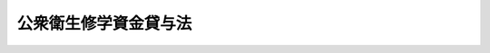 .. _S32HO065:

======================
公衆衛生修学資金貸与法
======================

.. raw:: html
    
    
    <b>公衆衛生修学資金貸与法<br>
    （昭和三十二年四月十五日法律第六十五号）</b><br><br><div align="right">最終改正：平成一一年一二月二二日法律第一六〇号</div><br><p>
    </p><div class="arttitle"><a name="1000000000000000000000000000000000000000000000000100000000000000000000000000000">（この法律の目的）</a>
    </div><div class="item"><b>第一条</b>
    <a name="1000000000000000000000000000000000000000000000000100000000001000000000000000000"></a>
    　この法律は、保健所において行う公衆衛生業務の重要性にかんがみ、医師又は歯科医師たる保健所の職員の充実に資するため、医学又は歯学を専攻する者で将来保健所に勤務しようとするものに対し、修学資金を貸与することを目的とする。
    </div>
    
    <p>
    </p><div class="arttitle"><a name="1000000000000000000000000000000000000000000000000200000000000000000000000000000">（公衆衛生修学資金）</a>
    </div><div class="item"><b>第二条</b>
    <a name="1000000000000000000000000000000000000000000000000200000000001000000000000000000"></a>
    　政府は、<a href="/cgi-bin/idxrefer.cgi?H_FILE=%8f%ba%93%f1%93%f1%96%40%93%f1%98%5a&amp;REF_NAME=%8a%77%8d%5a%8b%b3%88%e7%96%40&amp;ANCHOR_F=&amp;ANCHOR_T=" target="inyo">学校教育法</a>
    （昭和二十二年法律第二十六号）に規定する大学（以下単に「大学」という。）の医学部又は歯学部において医学又は歯学を専攻する学生であつて、将来保健所に勤務しようとするものの申請により、その者に無利息で公衆衛生修学資金（以下「修学資金」という。）を貸与する旨の契約を結ぶことができる。
    </div>
    
    <p>
    </p><div class="arttitle"><a name="1000000000000000000000000000000000000000000000000300000000000000000000000000000">（貸与方法）</a>
    </div><div class="item"><b>第三条</b>
    <a name="1000000000000000000000000000000000000000000000000300000000001000000000000000000"></a>
    　修学資金は、貸与の契約に定められた月から、大学を卒業する日の属する月までの間、毎月、政令で定める額を貸与するものとする。ただし、帰省その他特別の理由があるときは、あらかじめ、二月分又は三月分をあわせて貸与することができる。
    </div>
    
    <p>
    </p><div class="arttitle"><a name="1000000000000000000000000000000000000000000000000400000000000000000000000000000">（修学資金の総額）</a>
    </div><div class="item"><b>第四条</b>
    <a name="1000000000000000000000000000000000000000000000000400000000001000000000000000000"></a>
    　政府は、第二条の規定により修学資金を貸与する旨の契約を結ぶ場合には、当該年度において結ばれる契約に基いて貸与すべき修学資金の総額が予算で定める金額をこえることとならないようにしなければならない。
    </div>
    
    <p>
    </p><div class="arttitle"><a name="1000000000000000000000000000000000000000000000000500000000000000000000000000000">（保証人）</a>
    </div><div class="item"><b>第五条</b>
    <a name="1000000000000000000000000000000000000000000000000500000000001000000000000000000"></a>
    　修学資金の貸与を受けようとする者は、政令で定めるところにより、保証人を立てなければならない。
    </div>
    <div class="item"><b><a name="1000000000000000000000000000000000000000000000000500000000002000000000000000000">２</a>
    </b>
    　前項の保証人は、修学資金の貸与を受けた者と連帯して債務を負担するものとする。
    </div>
    
    <p>
    </p><div class="arttitle"><a name="1000000000000000000000000000000000000000000000000600000000000000000000000000000">（貸与契約の解除並びに貸与の休止及び保留）</a>
    </div><div class="item"><b>第六条</b>
    <a name="1000000000000000000000000000000000000000000000000600000000001000000000000000000"></a>
    　政府は、第二条の規定による契約の相手方（以下「公衆衛生修学生」という。）が次の各号の一に該当するに至つたときは、その契約を解除するものとする。
    <div class="number"><b><a name="1000000000000000000000000000000000000000000000000600000000001000000001000000000">一</a>
    </b>
    　退学したとき。
    </div>
    <div class="number"><b><a name="1000000000000000000000000000000000000000000000000600000000001000000002000000000">二</a>
    </b>
    　心身の故障のため修学の見込がなくなつたと認められるとき。
    </div>
    <div class="number"><b><a name="1000000000000000000000000000000000000000000000000600000000001000000003000000000">三</a>
    </b>
    　学業成績が著しく不良となつたと認められるとき。
    </div>
    <div class="number"><b><a name="1000000000000000000000000000000000000000000000000600000000001000000004000000000">四</a>
    </b>
    　修学資金の貸与を受けることを辞退したとき。
    </div>
    <div class="number"><b><a name="1000000000000000000000000000000000000000000000000600000000001000000005000000000">五</a>
    </b>
    　死亡したとき。
    </div>
    <div class="number"><b><a name="1000000000000000000000000000000000000000000000000600000000001000000006000000000">六</a>
    </b>
    　その他修学資金の貸与の目的を達成する見込がなくなつたと認められるとき。
    </div>
    </div>
    <div class="item"><b><a name="1000000000000000000000000000000000000000000000000600000000002000000000000000000">２</a>
    </b>
    　政府は、公衆衛生修学生が休学し、又は停学の処分を受けたときは、休学し、又は停学の処分を受けた日の属する月の翌月分から復学した日の属する月の分まで修学資金の貸与を行わないものとする。この場合において、これらの月の分としてすでに貸与された修学資金があるときは、その修学資金は、当該公衆衛生修学生が復学した日の属する月の翌月以後の分として貸与されたものとみなす。
    </div>
    <div class="item"><b><a name="1000000000000000000000000000000000000000000000000600000000003000000000000000000">３</a>
    </b>
    　政府は、公衆衛生修学生が正当の理由がなくて第十二条に規定する学業成績表の提出を行わず、又は同条に規定する健康診断を受けない場合には、修学資金の貸与を一時保留することができる。
    </div>
    
    <p>
    </p><div class="arttitle"><a name="1000000000000000000000000000000000000000000000000700000000000000000000000000000">（返還の債務の当然免除）</a>
    </div><div class="item"><b>第七条</b>
    <a name="1000000000000000000000000000000000000000000000000700000000001000000000000000000"></a>
    　修学資金の貸与を受けた者は、次の各号の一に該当するに至つたときは、返還の債務の免除を受けることができる。
    <div class="number"><b><a name="1000000000000000000000000000000000000000000000000700000000001000000001000000000">一</a>
    </b>
    　大学を卒業した後、直ちに保健所の職員となり、かつ、引き続き保健所又は公衆衛生行政を所管する政令で定めるその他の機関（以下「保健所等」という。）に在職した場合において、その引き続く在職期間のうち医師又は歯科医師となつた後の期間が、修学資金の貸与を受けた期間（前条第二項の規定により貸与されなかつた修学資金に係る期間を除く。）の二分の三に相当する期間（この期間が三年に満たないときは、三年とする。）に達したとき。ただし、保健所の職員となつた日から起算して二年以内に医師又は歯科医師となつた場合に限る。
    </div>
    <div class="number"><b><a name="1000000000000000000000000000000000000000000000000700000000001000000002000000000">二</a>
    </b>
    　前号に規定する在職期間中に公務により死亡し、又は公務に起因する心身の故障のため免職されたとき。
    </div>
    </div>
    <div class="item"><b><a name="1000000000000000000000000000000000000000000000000700000000002000000000000000000">２</a>
    </b>
    　前項第一号に規定する在職期間を計算する場合においては、月数によるものとし、その計算に必要な事項は、政令で定める。
    </div>
    <div class="item"><b><a name="1000000000000000000000000000000000000000000000000700000000003000000000000000000">３</a>
    </b>
    　修学資金の貸与を受けた者のうち、大学を卒業した後、直ちに保健所の職員となり、かつ、引き続き保健所等に在職した者が、保健所等の職員でなくなつた後、引き続いて<a href="/cgi-bin/idxrefer.cgi?H_FILE=%8f%ba%93%f1%8e%4f%96%40%93%f1%81%5a%88%ea&amp;REF_NAME=%88%e3%8e%74%96%40&amp;ANCHOR_F=&amp;ANCHOR_T=" target="inyo">医師法</a>
    （昭和二十三年法律第二百一号）<a href="/cgi-bin/idxrefer.cgi?H_FILE=%8f%ba%93%f1%8e%4f%96%40%93%f1%81%5a%88%ea&amp;REF_NAME=%91%e6%8f%5c%98%5a%8f%f0%82%cc%93%f1%91%e6%88%ea%8d%80&amp;ANCHOR_F=1000000000000000000000000000000000000000000000001600200000001000000000000000000&amp;ANCHOR_T=1000000000000000000000000000000000000000000000001600200000001000000000000000000#1000000000000000000000000000000000000000000000001600200000001000000000000000000" target="inyo">第十六条の二第一項</a>
    又は<a href="/cgi-bin/idxrefer.cgi?H_FILE=%8f%ba%93%f1%8e%4f%96%40%93%f1%81%5a%93%f1&amp;REF_NAME=%8e%95%89%c8%88%e3%8e%74%96%40&amp;ANCHOR_F=&amp;ANCHOR_T=" target="inyo">歯科医師法</a>
    （昭和二十三年法律第二百二号）<a href="/cgi-bin/idxrefer.cgi?H_FILE=%8f%ba%93%f1%8e%4f%96%40%93%f1%81%5a%93%f1&amp;REF_NAME=%91%e6%8f%5c%98%5a%8f%f0%82%cc%93%f1%91%e6%88%ea%8d%80&amp;ANCHOR_F=1000000000000000000000000000000000000000000000001600200000001000000000000000000&amp;ANCHOR_T=1000000000000000000000000000000000000000000000001600200000001000000000000000000#1000000000000000000000000000000000000000000000001600200000001000000000000000000" target="inyo">第十六条の二第一項</a>
    の規定による臨床研修（以下単に「臨床研修」という。）を行い、かつ、当該臨床研修を中止し、又は終了した後、引き続いて再び保健所等の職員となつた場合においては、その者を、先の保健所等の職員としての在職期間と後の保健所等の職員としての在職期間とを通じ、引き続き保健所等に在職した者とみなして前二項の規定を適用する。
    </div>
    
    <p>
    </p><div class="arttitle"><a name="1000000000000000000000000000000000000000000000000800000000000000000000000000000">（返還）</a>
    </div><div class="item"><b>第八条</b>
    <a name="1000000000000000000000000000000000000000000000000800000000001000000000000000000"></a>
    　修学資金は、次の各号に規定する場合には、政令の定めるところにより、当該各号に規定する事由が生じた日の属する月の翌月から起算して、貸与を受けた期間（第六条第二項の規定により貸与されなかつた修学資金に係る期間を除く。）の二分の一に相当する期間（第十条の規定により返還の債務の履行が猶予されたときは、この期間と当該猶予された期間とを合算した期間）内に、返還しなければならない。
    <div class="number"><b><a name="1000000000000000000000000000000000000000000000000800000000001000000001000000000">一</a>
    </b>
    　第六条第一項の規定により、修学資金を貸与する旨の契約が解除されたとき。
    </div>
    <div class="number"><b><a name="1000000000000000000000000000000000000000000000000800000000001000000002000000000">二</a>
    </b>
    　貸与を受けた者が、大学を卒業した後、直ちに保健所の職員とならなかつたとき。
    </div>
    <div class="number"><b><a name="1000000000000000000000000000000000000000000000000800000000001000000003000000000">三</a>
    </b>
    　貸与を受けた者が、大学を卒業した後、死亡したとき（前条第一項第二号に該当するときを除く。）。
    </div>
    <div class="number"><b><a name="1000000000000000000000000000000000000000000000000800000000001000000004000000000">四</a>
    </b>
    　貸与を受けた者が、保健所等の職員でなくなつたとき（前条第一項第二号に該当するとき及び保健所等の職員でなくなつた後、引き続いて臨床研修を行なつたときを除く。）。
    </div>
    <div class="number"><b><a name="1000000000000000000000000000000000000000000000000800000000001000000005000000000">五</a>
    </b>
    　貸与を受けた者が、臨床研修を中止し、又は終了した後、引き続いて再び保健所等の職員とならなかつたとき。
    </div>
    <div class="number"><b><a name="1000000000000000000000000000000000000000000000000800000000001000000006000000000">六</a>
    </b>
    　貸与を受けた者が、保健所の職員となつた日から起算して二年以内に医師又は歯科医師とならなかつたとき。
    </div>
    </div>
    
    <p>
    </p><div class="arttitle"><a name="1000000000000000000000000000000000000000000000000900000000000000000000000000000">（返還の債務の裁量免除）</a>
    </div><div class="item"><b>第九条</b>
    <a name="1000000000000000000000000000000000000000000000000900000000001000000000000000000"></a>
    　政府は、修学資金の貸与を受けた者が、医師又は歯科医師となつた後、保健所等に、通算して修学資金の貸与を受けた期間（第六条第二項の規定により貸与されなかつた修学資金に係る期間を除く。）の二分の三に相当する期間（この期間が三年に満たないときは、三年とする。）以上在職したときは、修学資金の返還の債務（履行期が到来していないものに限る。以下同じ。）の全部を免除することができる。
    </div>
    <div class="item"><b><a name="1000000000000000000000000000000000000000000000000900000000002000000000000000000">２</a>
    </b>
    　政府は、修学資金の貸与を受けた者が、医師又は歯科医師となつた後、保健所等に、通算して三年以上在職したときは、政令の定めるところにより、修学資金の返還の債務の一部を免除することができる。
    </div>
    <div class="item"><b><a name="1000000000000000000000000000000000000000000000000900000000003000000000000000000">３</a>
    </b>
    　政府は、修学資金の貸与を受けた者が、保健所等に在職中に公務により死亡し、又は公務に起因する心身の故障のため免職されたときは、修学資金の返還の債務の全部又は一部を免除することができる。
    </div>
    <div class="item"><b><a name="1000000000000000000000000000000000000000000000000900000000004000000000000000000">４</a>
    </b>
    　第七条第二項の規定は、第一項及び第二項に規定する在職期間の計算について準用する。
    </div>
    
    <p>
    </p><div class="arttitle"><a name="1000000000000000000000000000000000000000000000001000000000000000000000000000000">（返還の猶予）</a>
    </div><div class="item"><b>第十条</b>
    <a name="1000000000000000000000000000000000000000000000001000000000001000000000000000000"></a>
    　政府は、次の各号に掲げる場合には、それぞれ当該各号に定める期間、修学資金の返還の債務の履行を猶予することができる。
    <div class="number"><b><a name="1000000000000000000000000000000000000000000000001000000000001000000001000000000">一</a>
    </b>
    　修学資金の貸与を受けた者が、医師又は歯科医師となつた後、保健所等に在職する場合　その在職する期間
    </div>
    <div class="number"><b><a name="1000000000000000000000000000000000000000000000001000000000001000000002000000000">二</a>
    </b>
    　修学資金の貸与を受けた者が、保健所等の職員でなくなつた後、引き続いて臨床研修を行なつている場合　その臨床研修を行なつている期間
    </div>
    <div class="number"><b><a name="1000000000000000000000000000000000000000000000001000000000001000000003000000000">三</a>
    </b>
    　修学資金の貸与を受けた者が、災害、疾病その他やむを得ない理由により修学資金を返還することが困難であると認められる場合　その理由が継続する期間
    </div>
    </div>
    <div class="item"><b><a name="1000000000000000000000000000000000000000000000001000000000002000000000000000000">２</a>
    </b>
    　前項の規定により修学資金の返還の債務を猶予する場合には、<a href="/cgi-bin/idxrefer.cgi?H_FILE=%8f%ba%8e%4f%88%ea%96%40%88%ea%88%ea%8e%6c&amp;REF_NAME=%8d%91%82%cc%8d%c2%8c%a0%82%cc%8a%c7%97%9d%93%99%82%c9%8a%d6%82%b7%82%e9%96%40%97%a5&amp;ANCHOR_F=&amp;ANCHOR_T=" target="inyo">国の債権の管理等に関する法律</a>
    （昭和三十一年法律第百十四号）<a href="/cgi-bin/idxrefer.cgi?H_FILE=%8f%ba%8e%4f%88%ea%96%40%88%ea%88%ea%8e%6c&amp;REF_NAME=%91%e6%93%f1%8f%5c%98%5a%8f%f0&amp;ANCHOR_F=1000000000000000000000000000000000000000000000002600000000000000000000000000000&amp;ANCHOR_T=1000000000000000000000000000000000000000000000002600000000000000000000000000000#1000000000000000000000000000000000000000000000002600000000000000000000000000000" target="inyo">第二十六条</a>
    の規定は、適用しない。
    </div>
    
    <p>
    </p><div class="arttitle"><a name="1000000000000000000000000000000000000000000000001100000000000000000000000000000">（延滞利息）</a>
    </div><div class="item"><b>第十一条</b>
    <a name="1000000000000000000000000000000000000000000000001100000000001000000000000000000"></a>
    　修学資金の貸与を受けた者は、正当の理由がなくて修学資金を返還すべき日までにこれを返還しなかつたときは、当該返還すべき日の翌日から返還の日までの期間の日数に応じ、返還すべき額につき年十四・五パーセントの割合で計算した延滞利息を支払わなければならない。
    </div>
    
    <p>
    </p><div class="arttitle"><a name="1000000000000000000000000000000000000000000000001200000000000000000000000000000">（学業成績表の提出等）</a>
    </div><div class="item"><b>第十二条</b>
    <a name="1000000000000000000000000000000000000000000000001200000000001000000000000000000"></a>
    　公衆衛生修学生は、厚生労働省令で定めるところにより、毎年学業成績表を厚生労働大臣に提出し、及び健康診断を受けなければならない。
    </div>
    
    <p>
    </p><div class="arttitle"><a name="1000000000000000000000000000000000000000000000001300000000000000000000000000000">（厚生労働省令への委任）</a>
    </div><div class="item"><b>第十三条</b>
    <a name="1000000000000000000000000000000000000000000000001300000000001000000000000000000"></a>
    　この法律で政令に委任するものを除くほか、この法律の実施のための手続その他その執行について必要な細則は、厚生労働省令で定める。
    </div>
    
    
    <br><a name="5000000000000000000000000000000000000000000000000000000000000000000000000000000"></a>
    　　　<a name="5000000001000000000000000000000000000000000000000000000000000000000000000000000"><b>附　則　抄</b></a>
    <br><p></p><div class="item"><b>１</b>
    　この法律は、公布の日から施行する。
    </div>
    
    <br>　　　<a name="5000000002000000000000000000000000000000000000000000000000000000000000000000000"><b>附　則　（昭和四三年五月一五日法律第四七号）　抄</b></a>
    <br><p></p><div class="arttitle">（施行期日）</div>
    <div class="item"><b>１</b>
    　この法律は、公布の日から施行する。
    </div>
    <div class="arttitle">（公衆衛生修学資金貸与法の一部改正に伴う経過措置）</div>
    <div class="item"><b>７</b>
    　この法律による公衆衛生修学資金貸与法の改正は、この法律による改正前の同法（次項及び附則第九項において「旧法」という。）の規定に基づき既に生じた公衆衛生修学資金（次項及び附則第九項において「修学資金」という。）の返還の債務に影響を及ぼすものではない。
    </div>
    <div class="item"><b>８</b>
    　旧法の規定に基づき修学資金の貸与を受けた者であつて、この法律の施行前に行なわれた医師国家試験に合格し、医師免許を受けたものの当該修学資金の返還については、なお従前の例による。
    </div>
    <div class="item"><b>９</b>
    　旧法の規定に基づき修学資金の貸与を受けた者であつて、この法律による改正前の医師法第十一条第一号に規定する実地修練を終了したものに対するこの法律による改正後の公衆衛生修学資金貸与法（以下この項において「新法」という。）の規定の適用については、新法第七条第一項第一号中「大学を卒業した後」とあるのは「医師法の一部を改正する法律（昭和四十三年法律第四十七号）による改正前の医師法（昭和二十三年法律第二百一号）第十一条第一号に規定する実地修練（以下単に「実地修練」という。）を終了した後」と、新法第七条第三項並びに第八条第二号及び第三号中「大学を卒業した後」とあるのは「実地修練を終了した後」とする。
    </div>
    
    <br>　　　<a name="5000000003000000000000000000000000000000000000000000000000000000000000000000000"><b>附　則　（昭和四五年四月一日法律第一三号）　抄</b></a>
    <br><p>
    </p><div class="arttitle">（施行期日）</div>
    <div class="item"><b>第一条</b>
    　この法律は、公布の日から施行する。
    </div>
    
    <p>
    </p><div class="arttitle">（公衆衛生修学資金貸与法等の一部改正に伴う経過措置）</div>
    <div class="item"><b>第七条</b>
    　次に掲げる法律の規定に規定する延滞利息の全部又は一部で施行日前の期間に対応するものの額の計算については、なお従前の例による。
    <div class="number"><b>一</b>
    　公衆衛生修学資金貸与法第十一条
    </div>
    </div>
    
    <br>　　　<a name="5000000004000000000000000000000000000000000000000000000000000000000000000000000"><b>附　則　（平成八年六月二一日法律第九二号）　抄</b></a>
    <br><p>
    </p><div class="arttitle">（施行期日）</div>
    <div class="item"><b>第一条</b>
    　この法律は、公布の日から起算して六十日を経過した日から施行する。
    </div>
    
    <br>　　　<a name="5000000005000000000000000000000000000000000000000000000000000000000000000000000"><b>附　則　（平成一一年一二月二二日法律第一六〇号）　抄</b></a>
    <br><p>
    </p><div class="arttitle">（施行期日）</div>
    <div class="item"><b>第一条</b>
    　この法律（第二条及び第三条を除く。）は、平成十三年一月六日から施行する。
    </div>
    
    <br><br>